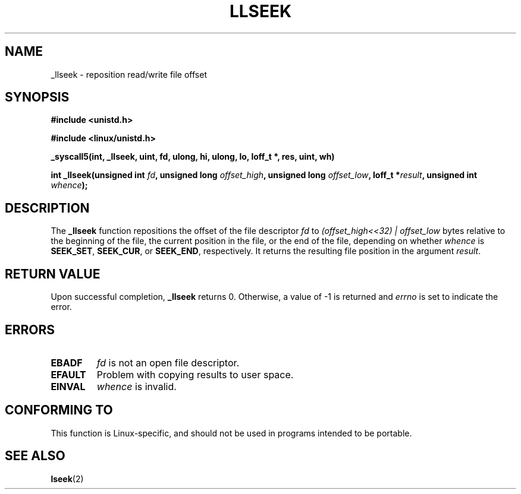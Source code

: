 .\" Copyright (C) 1995 Andries Brouwer (aeb@cwi.nl)
.\"
.\" Permission is granted to make and distribute verbatim copies of this
.\" manual provided the copyright notice and this permission notice are
.\" preserved on all copies.
.\"
.\" Permission is granted to copy and distribute modified versions of this
.\" manual under the conditions for verbatim copying, provided that the
.\" entire resulting derived work is distributed under the terms of a
.\" permission notice identical to this one.
.\" 
.\" Since the Linux kernel and libraries are constantly changing, this
.\" manual page may be incorrect or out-of-date.  The author(s) assume no
.\" responsibility for errors or omissions, or for damages resulting from
.\" the use of the information contained herein.  The author(s) may not
.\" have taken the same level of care in the production of this manual,
.\" which is licensed free of charge, as they might when working
.\" professionally.
.\" 
.\" Formatted or processed versions of this manual, if unaccompanied by
.\" the source, must acknowledge the copyright and authors of this work.
.\"
.\" Written 10 June 1995 by Andries Brouwer <aeb@cwi.nl>
.\" Modified Thu Oct 31 15:16:23 1996 by Eric S. Raymond <esr@thyrsus.com>
.\"
.TH LLSEEK 2 1995-06-10 "Linux 1.2.9" "Linux Programmer's Manual"
.SH NAME
_llseek \- reposition read/write file offset
.SH SYNOPSIS
.B #include <unistd.h>
.sp
.B #include <linux/unistd.h>
.sp
.B _syscall5(int, _llseek, uint, fd, ulong, hi, ulong, lo, loff_t *, res, uint, wh)
.sp
.BI "int _llseek(unsigned int " fd ", unsigned long " offset_high ,
.BI "unsigned long " offset_low ", loff_t *" result ", unsigned int " whence );
.SH DESCRIPTION
The
.B _llseek
function repositions the offset of the file descriptor
.I fd
to
.I (offset_high<<32) | offset_low
bytes relative to the beginning of the file, the current position in the file,
or the end of the file, depending on whether
.I  whence
is
.BR SEEK_SET ,
.BR SEEK_CUR ,
or
.BR SEEK_END ,
respectively.
It returns the resulting file position in the argument
.IR result .

.SH "RETURN VALUE"
Upon successful completion,
.B _llseek
returns 0. Otherwise, a value of \-1 is returned and
.I errno
is set to indicate the error.
.SH ERRORS
.TP
.B EBADF
.I fd
is not an open file descriptor.
.TP
.B EFAULT
Problem with copying results to user space.
.TP
.B EINVAL
.I whence
is invalid.
.SH "CONFORMING TO"
This function is Linux-specific, and should not be used in programs
intended to be portable.
.SH "SEE ALSO"
.BR lseek (2)
